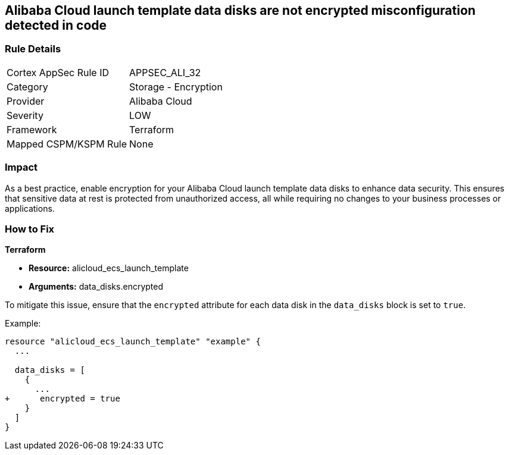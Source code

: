 == Alibaba Cloud launch template data disks are not encrypted misconfiguration detected in code


=== Rule Details

[cols="1,2"]
|===
|Cortex AppSec Rule ID |APPSEC_ALI_32
|Category |Storage - Encryption
|Provider |Alibaba Cloud
|Severity |LOW
|Framework |Terraform
|Mapped CSPM/KSPM Rule |None
|===


=== Impact
As a best practice, enable encryption for your Alibaba Cloud launch template data disks to enhance data security. This ensures that sensitive data at rest is protected from unauthorized access, all while requiring no changes to your business processes or applications.

=== How to Fix


*Terraform*

* *Resource:* alicloud_ecs_launch_template
* *Arguments:* data_disks.encrypted

To mitigate this issue, ensure that the `encrypted` attribute for each data disk in the `data_disks` block is set to `true`.

Example:

[source,go]
----
resource "alicloud_ecs_launch_template" "example" {
  ...

  data_disks = [
    {
      ...
+      encrypted = true
    }
  ]
}
----
